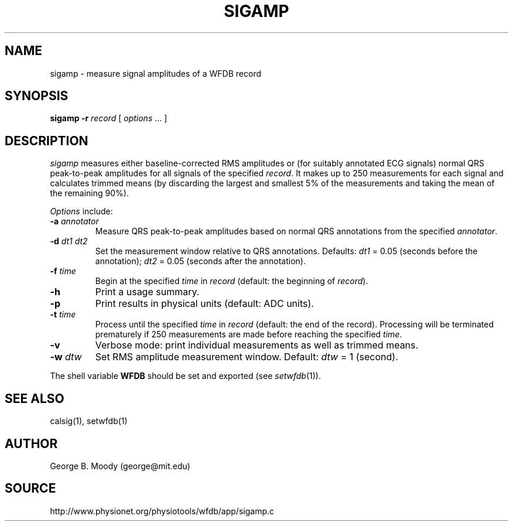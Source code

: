 .TH SIGAMP 1 "24 May 2000" "WFDB software 10.1.4" "WFDB applications"
.SH NAME
sigamp \- measure signal amplitudes of a WFDB record
.SH SYNOPSIS
\fBsigamp -r \fIrecord\fR [ \fIoptions\fR ... ]
.SH DESCRIPTION
.PP
\fIsigamp\fR measures either baseline-corrected RMS amplitudes or (for
suitably annotated ECG signals) normal QRS peak-to-peak amplitudes
for all signals of the specified \fIrecord\fR.  It makes up to 250
measurements for each signal and calculates trimmed means (by
discarding the largest and smallest 5% of the measurements and taking
the mean of the remaining 90%).
.PP
\fIOptions\fR include:
.TP
\fB-a\fI annotator\fR
Measure QRS peak-to-peak amplitudes based on normal QRS annotations from the
specified \fIannotator\fR.
.TP
\fB-d\fI dt1 dt2\fR
Set the measurement window relative to QRS annotations.  Defaults: \fIdt1\fR =
0.05 (seconds before the annotation);  \fIdt2\fR = 0.05 (seconds after the
annotation).
.TP
\fB-f\fI time\fR
Begin at the specified \fItime\fR in \fIrecord\fR (default: the beginning of
\fIrecord\fR).
.TP
\fB-h\fR
Print a usage summary.
.TP
\fB-p\fR
Print results in physical units (default: ADC units).
.TP
\fB-t\fI time\fR
Process until the specified \fItime\fR in \fIrecord\fR (default: the end of
the record).  Processing will be terminated prematurely if 250 measurements
are made before reaching the specified \fItime\fR.
.TP
\fB-v\fR
Verbose mode: print individual measurements as well as trimmed means.
.TP
\fB-w\fI dtw\fR
Set RMS amplitude measurement window.  Default: \fIdtw\fR = 1 (second).
.PP
The shell variable \fBWFDB\fR should be set and exported (see
\fIsetwfdb\fR(1)).
.SH SEE ALSO
calsig(1), setwfdb(1)
.SH AUTHOR
George B. Moody (george@mit.edu)
.SH SOURCE
http://www.physionet.org/physiotools/wfdb/app/sigamp.c
